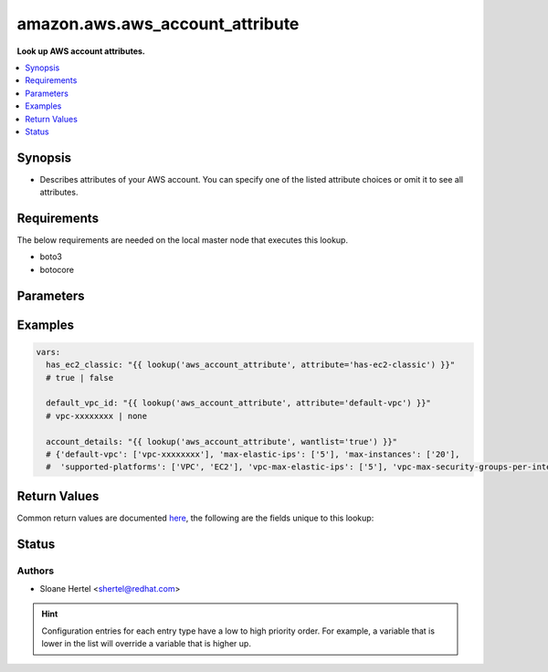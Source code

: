 .. _amazon.aws.aws_account_attribute_lookup:


********************************
amazon.aws.aws_account_attribute
********************************

**Look up AWS account attributes.**



.. contents::
   :local:
   :depth: 1


Synopsis
--------
- Describes attributes of your AWS account. You can specify one of the listed attribute choices or omit it to see all attributes.



Requirements
------------
The below requirements are needed on the local master node that executes this lookup.

- boto3
- botocore


Parameters
----------

.. raw:: html

    <table  border=0 cellpadding=0 class="documentation-table">
        <tr>
            <th colspan="1">Parameter</th>
            <th>Choices/<font color="blue">Defaults</font></th>
                            <th>Configuration</th>
                        <th width="100%">Comments</th>
        </tr>
                    <tr>
                                                                <td colspan="1">
                    <div class="ansibleOptionAnchor" id="parameter-"></div>
                    <b>attribute</b>
                    <a class="ansibleOptionLink" href="#parameter-" title="Permalink to this option"></a>
                    <div style="font-size: small">
                        <span style="color: purple">-</span>
                                                                    </div>
                                    </td>
                                <td>
                                                                                                                            <ul style="margin: 0; padding: 0"><b>Choices:</b>
                                                                                                                                                                <li>supported-platforms</li>
                                                                                                                                                                                                <li>default-vpc</li>
                                                                                                                                                                                                <li>max-instances</li>
                                                                                                                                                                                                <li>vpc-max-security-groups-per-interface</li>
                                                                                                                                                                                                <li>max-elastic-ips</li>
                                                                                                                                                                                                <li>vpc-max-elastic-ips</li>
                                                                                                                                                                                                <li>has-ec2-classic</li>
                                                                                    </ul>
                                                                            </td>
                                                    <td>
                                                                                            </td>
                                                <td>
                                            <div>The attribute for which to get the value(s).</div>
                                                        </td>
            </tr>
                                <tr>
                                                                <td colspan="1">
                    <div class="ansibleOptionAnchor" id="parameter-"></div>
                    <b>aws_access_key</b>
                    <a class="ansibleOptionLink" href="#parameter-" title="Permalink to this option"></a>
                    <div style="font-size: small">
                        <span style="color: purple">string</span>
                                                                    </div>
                                    </td>
                                <td>
                                                                                                                                                            </td>
                                                    <td>
                                                                                                            <div>env:EC2_ACCESS_KEY</div>
                                                            <div>env:AWS_ACCESS_KEY</div>
                                                            <div>env:AWS_ACCESS_KEY_ID</div>
                                                                                                </td>
                                                <td>
                                            <div>The AWS access key to use.</div>
                                                                <div style="font-size: small; color: darkgreen"><br/>aliases: aws_access_key_id</div>
                                    </td>
            </tr>
                                <tr>
                                                                <td colspan="1">
                    <div class="ansibleOptionAnchor" id="parameter-"></div>
                    <b>aws_profile</b>
                    <a class="ansibleOptionLink" href="#parameter-" title="Permalink to this option"></a>
                    <div style="font-size: small">
                        <span style="color: purple">string</span>
                                                                    </div>
                                    </td>
                                <td>
                                                                                                                                                            </td>
                                                    <td>
                                                                                                            <div>env:AWS_DEFAULT_PROFILE</div>
                                                            <div>env:AWS_PROFILE</div>
                                                                                                </td>
                                                <td>
                                            <div>The AWS profile</div>
                                                                <div style="font-size: small; color: darkgreen"><br/>aliases: boto_profile</div>
                                    </td>
            </tr>
                                <tr>
                                                                <td colspan="1">
                    <div class="ansibleOptionAnchor" id="parameter-"></div>
                    <b>aws_secret_key</b>
                    <a class="ansibleOptionLink" href="#parameter-" title="Permalink to this option"></a>
                    <div style="font-size: small">
                        <span style="color: purple">string</span>
                                                                    </div>
                                    </td>
                                <td>
                                                                                                                                                            </td>
                                                    <td>
                                                                                                            <div>env:EC2_SECRET_KEY</div>
                                                            <div>env:AWS_SECRET_KEY</div>
                                                            <div>env:AWS_SECRET_ACCESS_KEY</div>
                                                                                                </td>
                                                <td>
                                            <div>The AWS secret key that corresponds to the access key.</div>
                                                                <div style="font-size: small; color: darkgreen"><br/>aliases: aws_secret_access_key</div>
                                    </td>
            </tr>
                                <tr>
                                                                <td colspan="1">
                    <div class="ansibleOptionAnchor" id="parameter-"></div>
                    <b>aws_security_token</b>
                    <a class="ansibleOptionLink" href="#parameter-" title="Permalink to this option"></a>
                    <div style="font-size: small">
                        <span style="color: purple">string</span>
                                                                    </div>
                                    </td>
                                <td>
                                                                                                                                                            </td>
                                                    <td>
                                                                                                            <div>env:EC2_SECURITY_TOKEN</div>
                                                            <div>env:AWS_SESSION_TOKEN</div>
                                                            <div>env:AWS_SECURITY_TOKEN</div>
                                                                                                </td>
                                                <td>
                                            <div>The AWS security token if using temporary access and secret keys.</div>
                                                        </td>
            </tr>
                                <tr>
                                                                <td colspan="1">
                    <div class="ansibleOptionAnchor" id="parameter-"></div>
                    <b>region</b>
                    <a class="ansibleOptionLink" href="#parameter-" title="Permalink to this option"></a>
                    <div style="font-size: small">
                        <span style="color: purple">string</span>
                                                                    </div>
                                    </td>
                                <td>
                                                                                                                                                            </td>
                                                    <td>
                                                                                                            <div>env:EC2_REGION</div>
                                                            <div>env:AWS_REGION</div>
                                                                                                </td>
                                                <td>
                                            <div>The region for which to create the connection.</div>
                                                        </td>
            </tr>
                        </table>
    <br/>




Examples
--------

.. code-block:: yaml+jinja

    
    vars:
      has_ec2_classic: "{{ lookup('aws_account_attribute', attribute='has-ec2-classic') }}"
      # true | false

      default_vpc_id: "{{ lookup('aws_account_attribute', attribute='default-vpc') }}"
      # vpc-xxxxxxxx | none

      account_details: "{{ lookup('aws_account_attribute', wantlist='true') }}"
      # {'default-vpc': ['vpc-xxxxxxxx'], 'max-elastic-ips': ['5'], 'max-instances': ['20'],
      #  'supported-platforms': ['VPC', 'EC2'], 'vpc-max-elastic-ips': ['5'], 'vpc-max-security-groups-per-interface': ['5']}





Return Values
-------------
Common return values are documented `here <https://docs.ansible.com/ansible/latest/reference_appendices/common_return_values.html#common-return-values>`_, the following are the fields unique to this lookup:

.. raw:: html

    <table border=0 cellpadding=0 class="documentation-table">
        <tr>
            <th colspan="1">Key</th>
            <th>Returned</th>
            <th width="100%">Description</th>
        </tr>
                    <tr>
                                <td colspan="1">
                    <div class="ansibleOptionAnchor" id="return-"></div>
                    <b>_raw</b>
                    <a class="ansibleOptionLink" href="#return-" title="Permalink to this return value"></a>
                    <div style="font-size: small">
                      <span style="color: purple">-</span>
                                          </div>
                                    </td>
                <td></td>
                <td>
                                                                        <div>Returns a boolean when <em>attribute</em> is check_ec2_classic. Otherwise returns the value(s) of the attribute (or all attributes if one is not specified).</div>
                                                                <br/>
                                    </td>
            </tr>
                        </table>
    <br/><br/>


Status
------


Authors
~~~~~~~

- Sloane Hertel <shertel@redhat.com>


.. hint::
    Configuration entries for each entry type have a low to high priority order. For example, a variable that is lower in the list will override a variable that is higher up.
